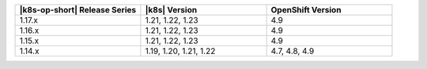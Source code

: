 .. list-table::
   :header-rows: 1
   :widths: 33 33 33

   * - |k8s-op-short| Release Series
     - |k8s| Version
     - OpenShift Version

   * - 1.17.x
     - 1.21, 1.22, 1.23
     - 4.9

   * - 1.16.x
     - 1.21, 1.22, 1.23
     - 4.9

   * - 1.15.x
     - 1.21, 1.22, 1.23
     - 4.9

   * - 1.14.x
     - 1.19, 1.20, 1.21, 1.22
     - 4.7, 4.8, 4.9

